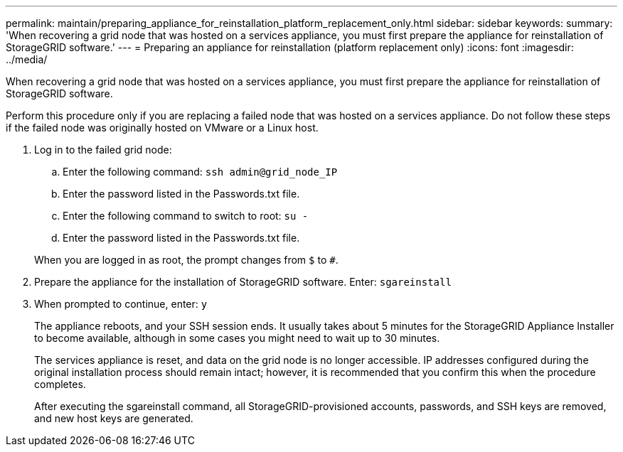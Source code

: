 ---
permalink: maintain/preparing_appliance_for_reinstallation_platform_replacement_only.html
sidebar: sidebar
keywords: 
summary: 'When recovering a grid node that was hosted on a services appliance, you must first prepare the appliance for reinstallation of StorageGRID software.'
---
= Preparing an appliance for reinstallation (platform replacement only)
:icons: font
:imagesdir: ../media/

[.lead]
When recovering a grid node that was hosted on a services appliance, you must first prepare the appliance for reinstallation of StorageGRID software.

Perform this procedure only if you are replacing a failed node that was hosted on a services appliance. Do not follow these steps if the failed node was originally hosted on VMware or a Linux host.

. Log in to the failed grid node:
 .. Enter the following command: `ssh admin@grid_node_IP`
 .. Enter the password listed in the Passwords.txt file.
 .. Enter the following command to switch to root: `su -`
 .. Enter the password listed in the Passwords.txt file.

+
When you are logged in as root, the prompt changes from `$` to `#`.
. Prepare the appliance for the installation of StorageGRID software. Enter: `sgareinstall`
. When prompted to continue, enter: `y`
+
The appliance reboots, and your SSH session ends. It usually takes about 5 minutes for the StorageGRID Appliance Installer to become available, although in some cases you might need to wait up to 30 minutes.
+
The services appliance is reset, and data on the grid node is no longer accessible. IP addresses configured during the original installation process should remain intact; however, it is recommended that you confirm this when the procedure completes.
+
After executing the sgareinstall command, all StorageGRID-provisioned accounts, passwords, and SSH keys are removed, and new host keys are generated.
